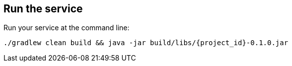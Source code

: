 :link_attrs:

ifndef::module[:module: service]

== Run the {module}
Run your {module} at the command line:

----
./gradlew clean build && java -jar build/libs/{project_id}-0.1.0.jar
----
